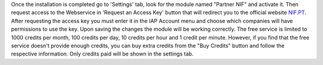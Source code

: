 Once the installation is completed go to 'Settings' tab, look for the module named "Partner NIF" and
activate it. Then request access to the Webservice in 'Request an Access Key' button that will redirect you to the official
website `NIF.PT <https://www.nif.pt/>`_. After requesting the access key you must enter it in the IAP Account
menu and choose which companies will have permissions to use the key.
Upon saving the changes the module will be working correctly.
The free service is limited to 1000 credits per month, 100 credits per day, 10 credits per hour and 1 credit
per minute. However, if you find that the free service doesn't provide enough credits, you can buy extra credits
from the "Buy Credits" button and follow the respective information.
Only credits paid will be shown in the settings tab.
